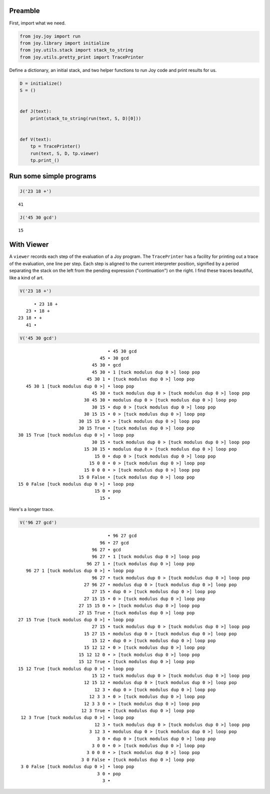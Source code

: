 Preamble
~~~~~~~~

First, import what we need.

.. code:: ipython3

    from joy.joy import run
    from joy.library import initialize
    from joy.utils.stack import stack_to_string
    from joy.utils.pretty_print import TracePrinter

Define a dictionary, an initial stack, and two helper functions to run
Joy code and print results for us.

.. code:: ipython3

    D = initialize()
    S = ()
    
    
    def J(text):
        print(stack_to_string(run(text, S, D)[0]))
    
    
    def V(text):
        tp = TracePrinter()
        run(text, S, D, tp.viewer)
        tp.print_()

Run some simple programs
~~~~~~~~~~~~~~~~~~~~~~~~

.. code:: ipython3

    J('23 18 +')


.. parsed-literal::

    41


.. code:: ipython3

    J('45 30 gcd')


.. parsed-literal::

    15


With Viewer
~~~~~~~~~~~

A ``viewer`` records each step of the evaluation of a Joy program. The
``TracePrinter`` has a facility for printing out a trace of the
evaluation, one line per step. Each step is aligned to the current
interpreter position, signified by a period separating the stack on the
left from the pending expression ("continuation") on the right. I find
these traces beautiful, like a kind of art.

.. code:: ipython3

    V('23 18 +')


.. parsed-literal::

          • 23 18 +
       23 • 18 +
    23 18 • +
       41 • 


.. code:: ipython3

    V('45 30 gcd')


.. parsed-literal::

                                      • 45 30 gcd
                                   45 • 30 gcd
                                45 30 • gcd
                                45 30 • 1 [tuck modulus dup 0 >] loop pop
                              45 30 1 • [tuck modulus dup 0 >] loop pop
       45 30 1 [tuck modulus dup 0 >] • loop pop
                                45 30 • tuck modulus dup 0 > [tuck modulus dup 0 >] loop pop
                             30 45 30 • modulus dup 0 > [tuck modulus dup 0 >] loop pop
                                30 15 • dup 0 > [tuck modulus dup 0 >] loop pop
                             30 15 15 • 0 > [tuck modulus dup 0 >] loop pop
                           30 15 15 0 • > [tuck modulus dup 0 >] loop pop
                           30 15 True • [tuck modulus dup 0 >] loop pop
    30 15 True [tuck modulus dup 0 >] • loop pop
                                30 15 • tuck modulus dup 0 > [tuck modulus dup 0 >] loop pop
                             15 30 15 • modulus dup 0 > [tuck modulus dup 0 >] loop pop
                                 15 0 • dup 0 > [tuck modulus dup 0 >] loop pop
                               15 0 0 • 0 > [tuck modulus dup 0 >] loop pop
                             15 0 0 0 • > [tuck modulus dup 0 >] loop pop
                           15 0 False • [tuck modulus dup 0 >] loop pop
    15 0 False [tuck modulus dup 0 >] • loop pop
                                 15 0 • pop
                                   15 • 


Here's a longer trace.

.. code:: ipython3

    V('96 27 gcd')


.. parsed-literal::

                                      • 96 27 gcd
                                   96 • 27 gcd
                                96 27 • gcd
                                96 27 • 1 [tuck modulus dup 0 >] loop pop
                              96 27 1 • [tuck modulus dup 0 >] loop pop
       96 27 1 [tuck modulus dup 0 >] • loop pop
                                96 27 • tuck modulus dup 0 > [tuck modulus dup 0 >] loop pop
                             27 96 27 • modulus dup 0 > [tuck modulus dup 0 >] loop pop
                                27 15 • dup 0 > [tuck modulus dup 0 >] loop pop
                             27 15 15 • 0 > [tuck modulus dup 0 >] loop pop
                           27 15 15 0 • > [tuck modulus dup 0 >] loop pop
                           27 15 True • [tuck modulus dup 0 >] loop pop
    27 15 True [tuck modulus dup 0 >] • loop pop
                                27 15 • tuck modulus dup 0 > [tuck modulus dup 0 >] loop pop
                             15 27 15 • modulus dup 0 > [tuck modulus dup 0 >] loop pop
                                15 12 • dup 0 > [tuck modulus dup 0 >] loop pop
                             15 12 12 • 0 > [tuck modulus dup 0 >] loop pop
                           15 12 12 0 • > [tuck modulus dup 0 >] loop pop
                           15 12 True • [tuck modulus dup 0 >] loop pop
    15 12 True [tuck modulus dup 0 >] • loop pop
                                15 12 • tuck modulus dup 0 > [tuck modulus dup 0 >] loop pop
                             12 15 12 • modulus dup 0 > [tuck modulus dup 0 >] loop pop
                                 12 3 • dup 0 > [tuck modulus dup 0 >] loop pop
                               12 3 3 • 0 > [tuck modulus dup 0 >] loop pop
                             12 3 3 0 • > [tuck modulus dup 0 >] loop pop
                            12 3 True • [tuck modulus dup 0 >] loop pop
     12 3 True [tuck modulus dup 0 >] • loop pop
                                 12 3 • tuck modulus dup 0 > [tuck modulus dup 0 >] loop pop
                               3 12 3 • modulus dup 0 > [tuck modulus dup 0 >] loop pop
                                  3 0 • dup 0 > [tuck modulus dup 0 >] loop pop
                                3 0 0 • 0 > [tuck modulus dup 0 >] loop pop
                              3 0 0 0 • > [tuck modulus dup 0 >] loop pop
                            3 0 False • [tuck modulus dup 0 >] loop pop
     3 0 False [tuck modulus dup 0 >] • loop pop
                                  3 0 • pop
                                    3 • 

